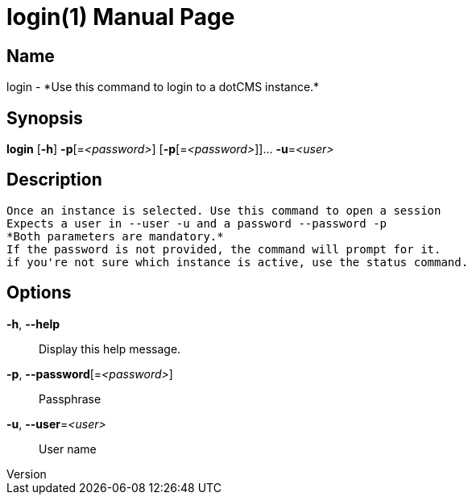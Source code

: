 // tag::picocli-generated-full-manpage[]
// tag::picocli-generated-man-section-header[]
:doctype: manpage
:revnumber: 
:manmanual: Login Manual
:mansource: 
:man-linkstyle: pass:[blue R < >]
= login(1)

// end::picocli-generated-man-section-header[]

// tag::picocli-generated-man-section-name[]
== Name

login - *Use this command to login to a dotCMS instance.*

// end::picocli-generated-man-section-name[]

// tag::picocli-generated-man-section-synopsis[]
== Synopsis

*login* [*-h*] *-p*[=_<password>_] [*-p*[=_<password>_]]... *-u*=_<user>_

// end::picocli-generated-man-section-synopsis[]

// tag::picocli-generated-man-section-description[]
== Description

 Once an instance is selected. Use this command to open a session
 Expects a user in --user -u and a password --password -p
 *Both parameters are mandatory.*
 If the password is not provided, the command will prompt for it.
 if you're not sure which instance is active, use the status command.


// end::picocli-generated-man-section-description[]

// tag::picocli-generated-man-section-options[]
== Options

*-h*, *--help*::
  Display this help message.

*-p*, *--password*[=_<password>_]::
  Passphrase

*-u*, *--user*=_<user>_::
  User name

// end::picocli-generated-man-section-options[]

// tag::picocli-generated-man-section-arguments[]
// end::picocli-generated-man-section-arguments[]

// tag::picocli-generated-man-section-commands[]
// end::picocli-generated-man-section-commands[]

// tag::picocli-generated-man-section-exit-status[]
// end::picocli-generated-man-section-exit-status[]

// tag::picocli-generated-man-section-footer[]
// end::picocli-generated-man-section-footer[]

// end::picocli-generated-full-manpage[]

